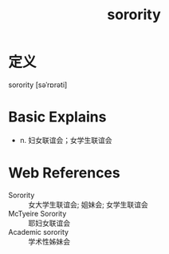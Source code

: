 #+title: sorority
#+roam_tags:英语单词

* 定义
  
sorority [səˈrɒrəti]

* Basic Explains
- n. 妇女联谊会；女学生联谊会

* Web References
- Sorority :: 女大学生联谊会; 姐妹会; 女学生联谊会
- McTyeire Sorority :: 耶妇女联谊会
- Academic sorority :: 学术性姊妹会
